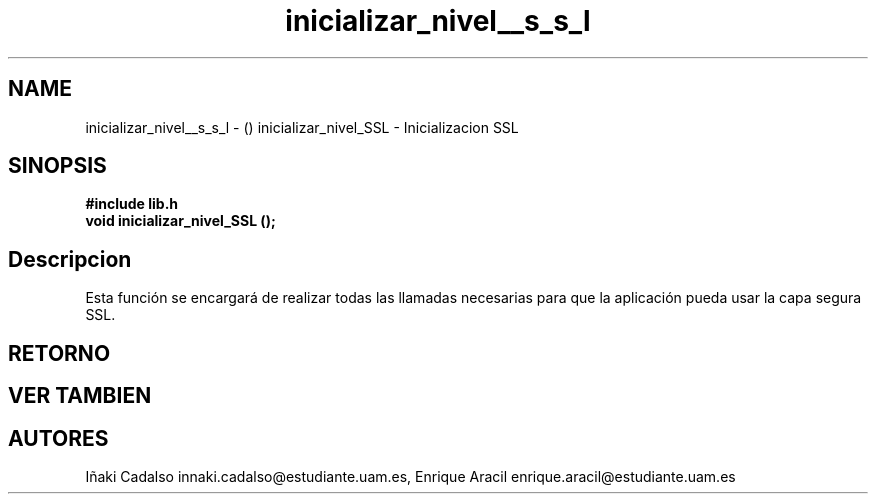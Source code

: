 .TH "inicializar_nivel__s_s_l" 3 "Fri May 5 2017" "G-2311-03-P3" \" -*- nroff -*-
.ad l
.nh
.SH NAME
inicializar_nivel__s_s_l \- () \fB\fP 
inicializar_nivel_SSL - Inicializacion SSL
.SH "SINOPSIS"
.PP
\fB#include\fP \fB\fBlib\&.h\fP\fP 
.br
\fBvoid\fP inicializar_nivel_SSL (); 
.SH "Descripcion"
.PP
Esta función se encargará de realizar todas las llamadas necesarias para que la aplicación pueda usar la capa segura SSL\&. 
.SH "RETORNO"
.PP
.SH "VER TAMBIEN"
.PP
.SH "AUTORES"
.PP
Iñaki Cadalso innaki.cadalso@estudiante.uam.es, Enrique Aracil enrique.aracil@estudiante.uam.es 
